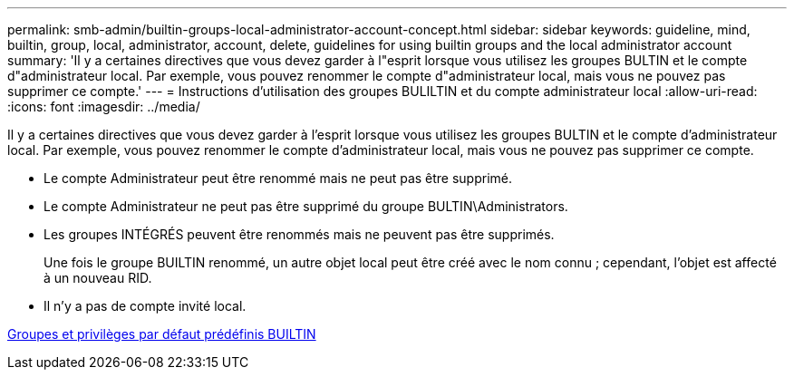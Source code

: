 ---
permalink: smb-admin/builtin-groups-local-administrator-account-concept.html 
sidebar: sidebar 
keywords: guideline, mind, builtin, group, local, administrator, account, delete, guidelines for using builtin groups and the local administrator account 
summary: 'Il y a certaines directives que vous devez garder à l"esprit lorsque vous utilisez les groupes BULTIN et le compte d"administrateur local. Par exemple, vous pouvez renommer le compte d"administrateur local, mais vous ne pouvez pas supprimer ce compte.' 
---
= Instructions d'utilisation des groupes BULILTIN et du compte administrateur local
:allow-uri-read: 
:icons: font
:imagesdir: ../media/


[role="lead"]
Il y a certaines directives que vous devez garder à l'esprit lorsque vous utilisez les groupes BULTIN et le compte d'administrateur local. Par exemple, vous pouvez renommer le compte d'administrateur local, mais vous ne pouvez pas supprimer ce compte.

* Le compte Administrateur peut être renommé mais ne peut pas être supprimé.
* Le compte Administrateur ne peut pas être supprimé du groupe BULTIN\Administrators.
* Les groupes INTÉGRÉS peuvent être renommés mais ne peuvent pas être supprimés.
+
Une fois le groupe BUILTIN renommé, un autre objet local peut être créé avec le nom connu ; cependant, l'objet est affecté à un nouveau RID.

* Il n'y a pas de compte invité local.


xref:builtin-groups-default-privileges-reference.adoc[Groupes et privilèges par défaut prédéfinis BUILTIN]
